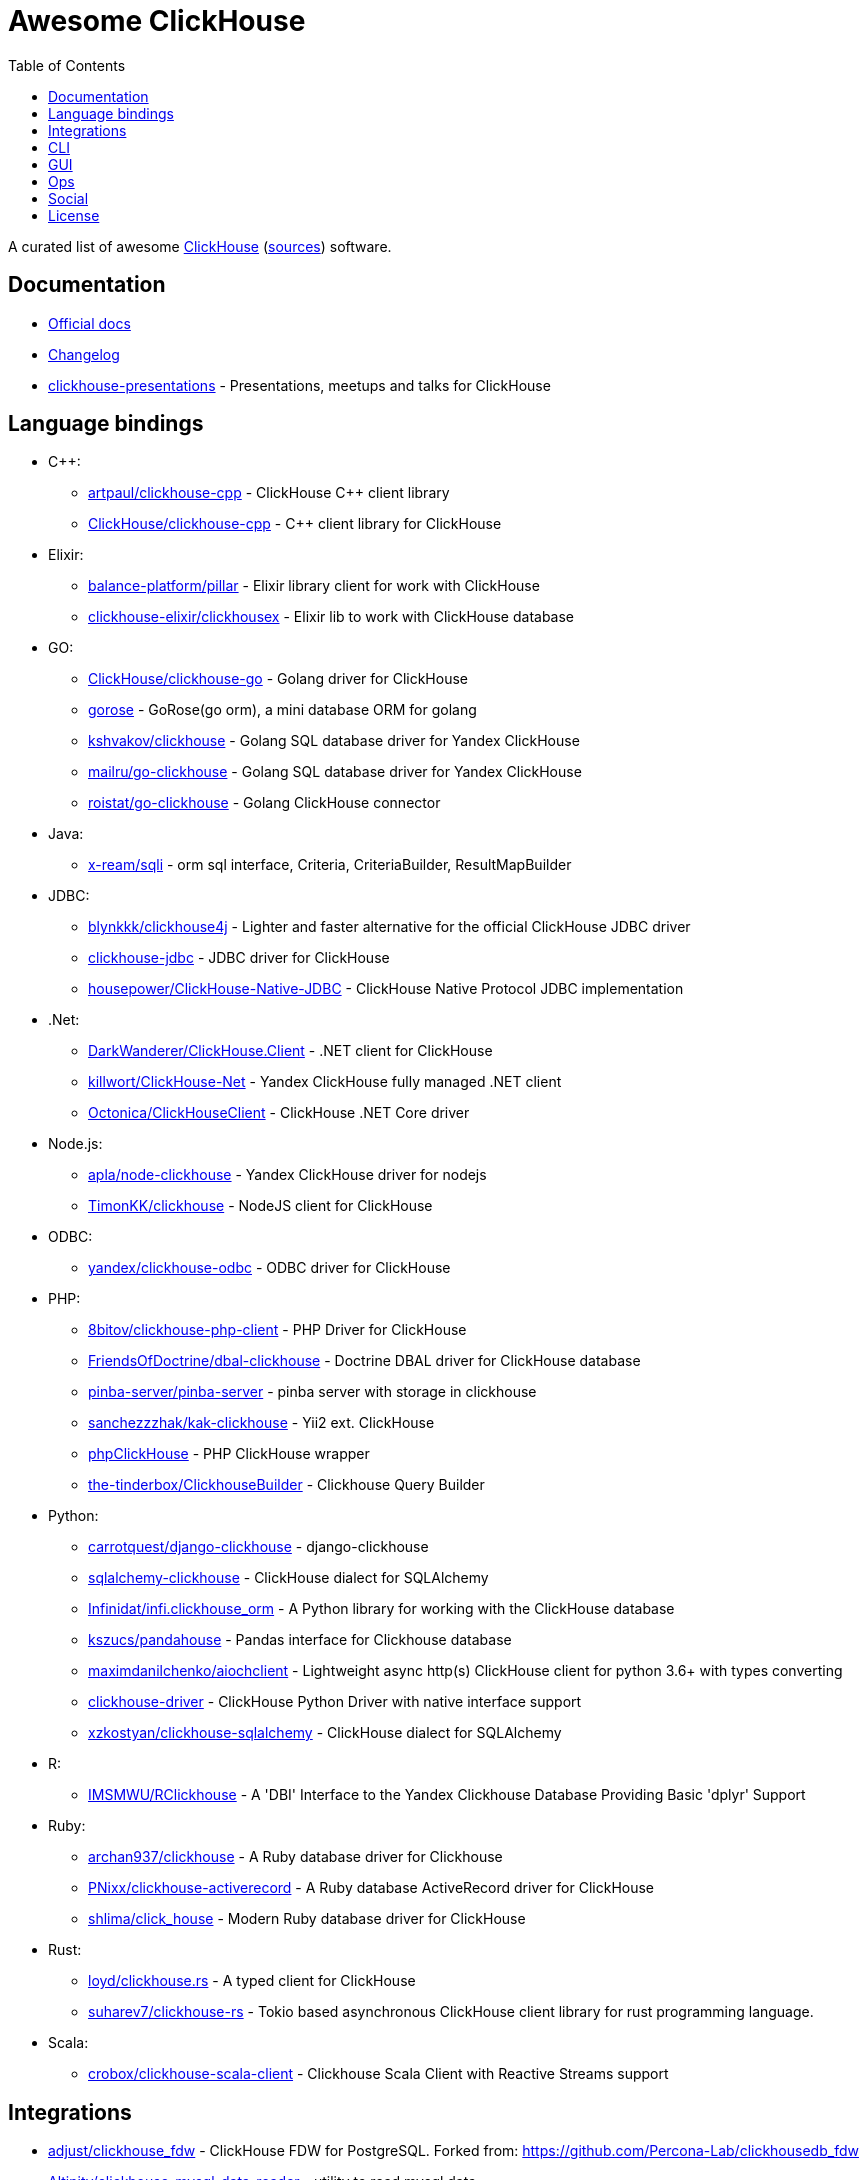 = Awesome ClickHouse
:toc:

A curated list of awesome https://clickhouse.yandex[ClickHouse] (https://github.com/ClickHouse/ClickHouse[sources]) software.

== Documentation

* https://clickhouse.yandex[Official docs]
* https://github.com/ClickHouse/ClickHouse/blob/master/CHANGELOG.md[Changelog]
* https://github.com/ClickHouse/clickhouse-presentations[clickhouse-presentations] - Presentations, meetups and talks for ClickHouse

== Language bindings

* C++:
    - https://github.com/artpaul/clickhouse-cpp[artpaul/clickhouse-cpp] - ClickHouse C++ client library
    - https://github.com/ClickHouse/clickhouse-cpp[ClickHouse/clickhouse-cpp] - C++ client library for ClickHouse
* Elixir:
    - https://github.com/balance-platform/pillar[balance-platform/pillar] - Elixir library client for work with ClickHouse
    - https://github.com/clickhouse-elixir/clickhousex[clickhouse-elixir/clickhousex] - Elixir lib to work with ClickHouse database
* GO:
    - https://github.com/ClickHouse/clickhouse-go[ClickHouse/clickhouse-go] - Golang driver for ClickHouse
    - https://github.com/gohouse/gorose[gorose] - GoRose(go orm), a mini database ORM for golang
    - https://github.com/kshvakov/clickhouse[kshvakov/clickhouse] - Golang SQL database driver for Yandex ClickHouse
    - https://github.com/mailru/go-clickhouse[mailru/go-clickhouse] - Golang SQL database driver for Yandex ClickHouse
    - https://github.com/roistat/go-clickhouse[roistat/go-clickhouse] - Golang ClickHouse connector
* Java:
    - https://github.com/x-ream/sqli[x-ream/sqli] - orm sql interface, Criteria, CriteriaBuilder, ResultMapBuilder
* JDBC:
    - https://github.com/blynkkk/clickhouse4j[blynkkk/clickhouse4j] - Lighter and faster alternative for the official ClickHouse JDBC driver
    - https://github.com/ClickHouse/clickhouse-jdbc[clickhouse-jdbc] - JDBC driver for ClickHouse
    - https://github.com/housepower/ClickHouse-Native-JDBC[housepower/ClickHouse-Native-JDBC] - ClickHouse Native Protocol JDBC implementation
* .Net:
    - https://github.com/DarkWanderer/ClickHouse.Client[DarkWanderer/ClickHouse.Client] - .NET client for ClickHouse
    - https://github.com/killwort/ClickHouse-Net[killwort/ClickHouse-Net] - Yandex ClickHouse fully managed .NET client
    - https://github.com/Octonica/ClickHouseClient[Octonica/ClickHouseClient] - ClickHouse .NET Core driver
* Node.js:
    - https://github.com/apla/node-clickhouse[apla/node-clickhouse] - Yandex ClickHouse driver for nodejs
    - https://github.com/TimonKK/clickhouse[TimonKK/clickhouse] - NodeJS client for ClickHouse
* ODBC:
    - https://github.com/ClickHouse/clickhouse-odbc[yandex/clickhouse-odbc] - ODBC driver for ClickHouse
* PHP:
    - https://github.com/8bitov/clickhouse-php-client[8bitov/clickhouse-php-client] - PHP Driver for ClickHouse
    - https://github.com/FriendsOfDoctrine/dbal-clickhouse[FriendsOfDoctrine/dbal-clickhouse] - Doctrine DBAL driver for ClickHouse database
    - https://github.com/pinba-server/pinba-server[pinba-server/pinba-server] - pinba server with storage in clickhouse
    - https://github.com/sanchezzzhak/kak-clickhouse[sanchezzzhak/kak-clickhouse] - Yii2 ext. ClickHouse
    - https://github.com/smi2/phpClickHouse[phpClickHouse] - PHP ClickHouse wrapper
    - https://github.com/the-tinderbox/ClickhouseBuilder[the-tinderbox/ClickhouseBuilder] - Clickhouse Query Builder
* Python:
    - https://github.com/carrotquest/django-clickhouse[carrotquest/django-clickhouse] - django-clickhouse
    - https://github.com/cloudflare/sqlalchemy-clickhouse[sqlalchemy-clickhouse] - ClickHouse dialect for SQLAlchemy
    - https://github.com/Infinidat/infi.clickhouse_orm[Infinidat/infi.clickhouse_orm] - A Python library for working with the ClickHouse database
    - https://github.com/kszucs/pandahouse[kszucs/pandahouse] - Pandas interface for Clickhouse database
    - https://github.com/maximdanilchenko/aiochclient[maximdanilchenko/aiochclient] - Lightweight async http(s) ClickHouse client for python 3.6+ with types converting
    - https://github.com/mymarilyn/clickhouse-driver[clickhouse-driver] - ClickHouse Python Driver with native interface support
    - https://github.com/xzkostyan/clickhouse-sqlalchemy[xzkostyan/clickhouse-sqlalchemy] - ClickHouse dialect for SQLAlchemy
* R:
    - https://github.com/IMSMWU/RClickhouse[IMSMWU/RClickhouse] - A 'DBI' Interface to the Yandex Clickhouse Database Providing Basic 'dplyr' Support
* Ruby:
    - https://github.com/archan937/clickhouse[archan937/clickhouse] - A Ruby database driver for Clickhouse
    - https://github.com/PNixx/clickhouse-activerecord[PNixx/clickhouse-activerecord] - A Ruby database ActiveRecord driver for ClickHouse
    - https://github.com/shlima/click_house[shlima/click_house] - Modern Ruby database driver for ClickHouse
* Rust:
    - https://github.com/loyd/clickhouse.rs[loyd/clickhouse.rs] - A typed client for ClickHouse
    - https://github.com/suharev7/clickhouse-rs[suharev7/clickhouse-rs] - Tokio based asynchronous ClickHouse client library for rust programming language.
* Scala:
    - https://github.com/crobox/clickhouse-scala-client[crobox/clickhouse-scala-client] - Clickhouse Scala Client with Reactive Streams support

== Integrations

* https://github.com/adjust/clickhouse_fdw[adjust/clickhouse_fdw] - ClickHouse FDW for PostgreSQL.  Forked from: https://github.com/Percona-Lab/clickhousedb_fdw
* https://github.com/Altinity/clickhouse-mysql-data-reader[Altinity/clickhouse-mysql-data-reader] - utility to read mysql data
* https://github.com/ClickHouse/clickhouse-jdbc-bridge[ClickHouse/clickhouse-jdbc-bridge] - A JDBC proxy from ClickHouse to external databases
* https://github.com/ClickHouse/graphouse[graphouse] - Graphouse allows you to use ClickHouse as a Graphite storage
* https://github.com/enqueue/metabase-clickhouse-driver[metabase-clickhouse-driver] - Metabase driver for the ClickHouse database
* https://github.com/flant/loghouse[loghouse] - Ready to use log management solution for Kubernetes storing data in ClickHouse and providing web UI
* https://github.com/housepower/clickhouse_sinker[housepower/clickhouse_sinker] - Easily load data from kafka to ClickHouse with high performance
* https://github.com/ivi-ru/flink-clickhouse-sink[ivi-ru/flink-clickhouse-sink] - Flink sink for Clickhouse
* https://github.com/jaykelin/clickhouse-hdfs-loader[jaykelin/clickhouse-hdfs-loader] - loading hdfs data to clickhouse
* https://github.com/lmangani/cLoki[lmangani/cLoki] - Clickhouse Loki: Grafana Loki API + ClickHouse Backend in NodeJS
* https://github.com/lomik/carbon-clickhouse[carbon-clickhouse] - Graphite metrics receiver with ClickHouse as storage
* https://github.com/lomik/graphite-clickhouse[lomik/graphite-clickhouse] - Graphite cluster backend with ClickHouse support
* https://github.com/mintance/nginx-clickhouse[mintance/nginx-clickhouse] - Simple nginx logs parser & transporter to ClickHouse database
* https://github.com/mkabilov/pg2ch[pg2ch] - Data streaming from postgresql to clickhouse via logical replication mechanism
* https://github.com/Percona-Lab/clickhousedb_fdw[clickhousedb_fdw] - PostgreSQL's Foreign Data Wrapper For ClickHouse
* https://github.com/Percona-Lab/PromHouse[PromHouse] - Long-term remote storage with built-in clustering and downsampling for Prometheus 2.x on top of ClickHouse
* https://github.com/Slach/clickhouse-flamegraph[Slach/clickhouse-flamegraph] - CLI utility for build flamegraph based on system.trace_log
* https://github.com/trickstercache/trickster[trickstercache/trickster] - Open Source HTTP Reverse Proxy Cache and Time Series Dashboard Accelerator
* https://github.com/vectorengine/vectorsql[vectorengine/vectorsql] - VectorSQL is a free analytics DBMS for IoT & Big Data, compatible with ClickHouse
* https://github.com/Vertamedia/clickhouse-grafana[clickhouse-grafana] - Clickhouse datasource for grafana

== CLI

* https://clickhouse.yandex/docs/en/interfaces/cli/[cli] - Built-in client
* https://github.com/hatarist/clickhouse-cli[hatarist/clickhouse-cli] - A third-party client for the Clickhouse DBMS server

== GUI

* https://github.com/HouseOps/HouseOps[HouseOps] - A simple client
* https://github.com/sqlpad/sqlpad[sqlpad/sqlpad] - Web-based SQL editor run in your own private cloud. Supports MySQL, Postgres, SQL Server, Vertica, Crate, ClickHouse, Presto, SAP HANA, Cassandra, Snowflake, BigQuery, SQLite, and more with ODBC
* https://github.com/tabixio/tabix[tabix] - Simple business intelligence application and sql editor tool
* https://github.com/VKCOM/lighthouse[lighthouse] - Lightweight interface for ClickHouse

== Ops

* https://clickhouse.yandex/docs/en/operations/utils/clickhouse-copier/[clickhouse-copier/] - Copies (and reshards) data from one cluster to another cluster
* https://clickhouse.yandex/docs/en/operations/utils/clickhouse-local/[clickhouse-local] - Allows running SQL queries on data without stopping the ClickHouse server, similar to how awk does this
* https://github.com/AlexAkulov/clickhouse-backup[AlexAkulov/clickhouse-backup] - Tool for easy ClickHouse backup and restore with S3 support
* https://github.com/AlexeySetevoi/ansible-clickhouse[AlexeySetevoi/ansible-clickhouse] - ansible role for clickhouse
* https://github.com/Altinity/clickhouse-operator[clickhouse-operator] - The ClickHouse Operator creates, configures and manages ClickHouse clusters running on Kubernetes
* https://github.com/Altinity/clickhouse-zabbix-template[Altinity/clickhouse-zabbix-template] - Zabbix template for ClickHouse
* https://github.com/arduanov/homebrew-clickhouse[arduanov/homebrew-clickhouse] - ClickHouse for MacOS Sierra and High Sierra.
* https://github.com/ClickHouse/clickhouse_exporter[ClickHouse/clickhouse_exporter] - This is a simple server that periodically scrapes ClickHouse stats and exports them via HTTP for Prometheus(https://prometheus.io/) consumption
* https://github.com/f1yegor/clickhouse_exporter[clickhouse_exporter] - Scraper for https://github.com/prometheus/prometheus[Prometheus]
* https://github.com/housepower/ckman[housepower/ckman] - This is a tool which used to manage and monitor ClickHouse database
* https://github.com/knadh/sql-jobber[knadh/sql-jobber] - A highly opinionated, distributed job-queue built specifically for queuing and executing heavy SQL read jobs asynchronously. Supports MySQL, Postgres, ClickHouse.
* https://github.com/long2ice/synch[long2ice/synch] - Sync data from other DB to ClickHouse(cluster)
* https://github.com/nikepan/clickhouse-bulk[clickhouse-bulk] - Collects many small inserts to ClickHouse and send in big inserts
* https://github.com/tetafro/clickhouse-cluster[tetafro/clickhouse-cluster] - Simple clickhouse cluster with docker-compose
* https://github.com/zlzforever/ClickHouseMigrator[zlzforever/ClickHouseMigrator] - Help to migrate data to ClickHouse, create database and table auto.

== Social

* https://t.me/clickhouse_ru[Telegram] (Russian)
* https://twitter.com/ClickHouseDB[Twitter] (English)

== License

https://creativecommons.org/publicdomain/zero/1.0/[image:http://mirrors.creativecommons.org/presskit/buttons/88x31/svg/cc-zero.svg[CC0]]
